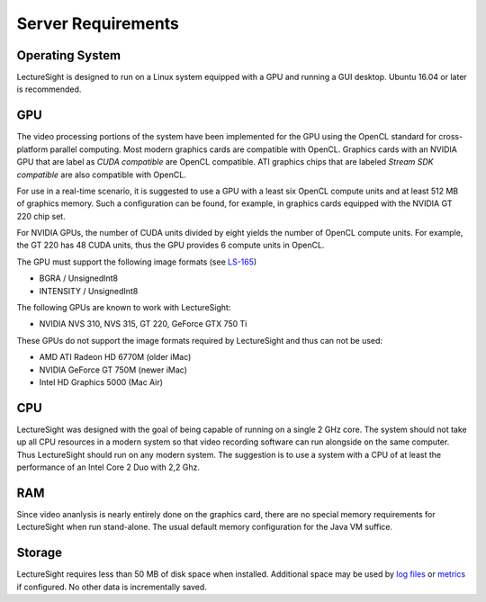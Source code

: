 Server Requirements
===================

Operating System
~~~~~~~~~~~~~~~~

LectureSight is designed to run on a Linux system equipped with a GPU
and running a GUI desktop. Ubuntu 16.04 or later is recommended.

GPU
~~~

The video processing portions of the system have been implemented for
the GPU using the OpenCL standard for cross-platform parallel computing.
Most modern graphics cards are compatible with OpenCL. Graphics cards
with an NVIDIA GPU that are label as *CUDA compatible* are OpenCL
compatible. ATI graphics chips that are labeled *Stream SDK compatible*
are also compatible with OpenCL.

For use in a real-time scenario, it is suggested to use a GPU with a
least six OpenCL compute units and at least 512 MB of graphics memory.
Such a configuration can be found, for example, in graphics cards
equipped with the NVIDIA GT 220 chip set.

For NVIDIA GPUs, the number of CUDA units divided by eight yields the
number of OpenCL compute units. For example, the GT 220 has 48 CUDA
units, thus the GPU provides 6 compute units in OpenCL.

The GPU must support the following image formats (see
`LS-165 <http://opencast.jira.com/browse/LS-165>`__)

-  BGRA / UnsignedInt8
-  INTENSITY / UnsignedInt8

The following GPUs are known to work with LectureSight:

-  NVIDIA NVS 310, NVS 315, GT 220, GeForce GTX 750 Ti

These GPUs do not support the image formats required by LectureSight and
thus can not be used:

-  AMD ATI Radeon HD 6770M (older iMac)
-  NVIDIA GeForce GT 750M (newer iMac)
-  Intel HD Graphics 5000 (Mac Air)

CPU
~~~

LectureSight was designed with the goal of being capable of running on a
single 2 GHz core. The system should not take up all CPU resources in a
modern system so that video recording software can run alongside on the
same computer. Thus LectureSight should run on any modern system. The
suggestion is to use a system with a CPU of at least the performance of
an Intel Core 2 Duo with 2,2 Ghz.

RAM
~~~

Since video ananlysis is nearly entirely done on the graphics card,
there are no special memory requirements for LectureSight when run
stand-alone. The usual default memory configuration for the Java VM
suffice.

Storage
~~~~~~~

LectureSight requires less than 50 MB of disk space when installed.
Additional space may be used by `log files <../core/logging.md>`__ or
`metrics <../core/metrics.md>`__ if configured. No other data is
incrementally saved.
